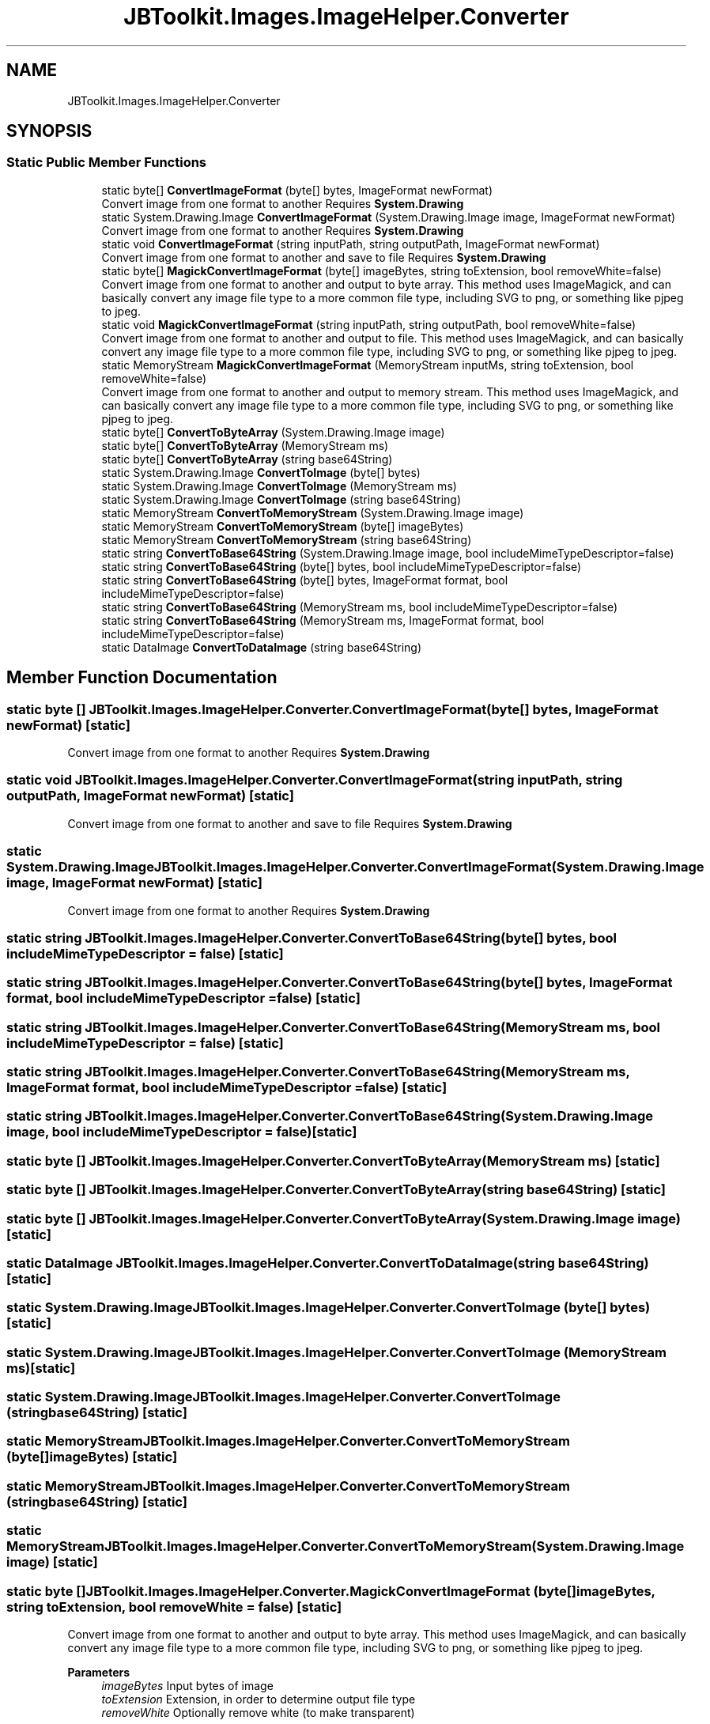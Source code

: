 .TH "JBToolkit.Images.ImageHelper.Converter" 3 "Sun Oct 18 2020" "JB.Toolkit" \" -*- nroff -*-
.ad l
.nh
.SH NAME
JBToolkit.Images.ImageHelper.Converter
.SH SYNOPSIS
.br
.PP
.SS "Static Public Member Functions"

.in +1c
.ti -1c
.RI "static byte[] \fBConvertImageFormat\fP (byte[] bytes, ImageFormat newFormat)"
.br
.RI "Convert image from one format to another Requires \fBSystem\&.Drawing\fP "
.ti -1c
.RI "static System\&.Drawing\&.Image \fBConvertImageFormat\fP (System\&.Drawing\&.Image image, ImageFormat newFormat)"
.br
.RI "Convert image from one format to another Requires \fBSystem\&.Drawing\fP "
.ti -1c
.RI "static void \fBConvertImageFormat\fP (string inputPath, string outputPath, ImageFormat newFormat)"
.br
.RI "Convert image from one format to another and save to file Requires \fBSystem\&.Drawing\fP "
.ti -1c
.RI "static byte[] \fBMagickConvertImageFormat\fP (byte[] imageBytes, string toExtension, bool removeWhite=false)"
.br
.RI "Convert image from one format to another and output to byte array\&. This method uses ImageMagick, and can basically convert any image file type to a more common file type, including SVG to png, or something like pjpeg to jpeg\&. "
.ti -1c
.RI "static void \fBMagickConvertImageFormat\fP (string inputPath, string outputPath, bool removeWhite=false)"
.br
.RI "Convert image from one format to another and output to file\&. This method uses ImageMagick, and can basically convert any image file type to a more common file type, including SVG to png, or something like pjpeg to jpeg\&. "
.ti -1c
.RI "static MemoryStream \fBMagickConvertImageFormat\fP (MemoryStream inputMs, string toExtension, bool removeWhite=false)"
.br
.RI "Convert image from one format to another and output to memory stream\&. This method uses ImageMagick, and can basically convert any image file type to a more common file type, including SVG to png, or something like pjpeg to jpeg\&. "
.ti -1c
.RI "static byte[] \fBConvertToByteArray\fP (System\&.Drawing\&.Image image)"
.br
.ti -1c
.RI "static byte[] \fBConvertToByteArray\fP (MemoryStream ms)"
.br
.ti -1c
.RI "static byte[] \fBConvertToByteArray\fP (string base64String)"
.br
.ti -1c
.RI "static System\&.Drawing\&.Image \fBConvertToImage\fP (byte[] bytes)"
.br
.ti -1c
.RI "static System\&.Drawing\&.Image \fBConvertToImage\fP (MemoryStream ms)"
.br
.ti -1c
.RI "static System\&.Drawing\&.Image \fBConvertToImage\fP (string base64String)"
.br
.ti -1c
.RI "static MemoryStream \fBConvertToMemoryStream\fP (System\&.Drawing\&.Image image)"
.br
.ti -1c
.RI "static MemoryStream \fBConvertToMemoryStream\fP (byte[] imageBytes)"
.br
.ti -1c
.RI "static MemoryStream \fBConvertToMemoryStream\fP (string base64String)"
.br
.ti -1c
.RI "static string \fBConvertToBase64String\fP (System\&.Drawing\&.Image image, bool includeMimeTypeDescriptor=false)"
.br
.ti -1c
.RI "static string \fBConvertToBase64String\fP (byte[] bytes, bool includeMimeTypeDescriptor=false)"
.br
.ti -1c
.RI "static string \fBConvertToBase64String\fP (byte[] bytes, ImageFormat format, bool includeMimeTypeDescriptor=false)"
.br
.ti -1c
.RI "static string \fBConvertToBase64String\fP (MemoryStream ms, bool includeMimeTypeDescriptor=false)"
.br
.ti -1c
.RI "static string \fBConvertToBase64String\fP (MemoryStream ms, ImageFormat format, bool includeMimeTypeDescriptor=false)"
.br
.ti -1c
.RI "static DataImage \fBConvertToDataImage\fP (string base64String)"
.br
.in -1c
.SH "Member Function Documentation"
.PP 
.SS "static byte [] JBToolkit\&.Images\&.ImageHelper\&.Converter\&.ConvertImageFormat (byte[] bytes, ImageFormat newFormat)\fC [static]\fP"

.PP
Convert image from one format to another Requires \fBSystem\&.Drawing\fP 
.SS "static void JBToolkit\&.Images\&.ImageHelper\&.Converter\&.ConvertImageFormat (string inputPath, string outputPath, ImageFormat newFormat)\fC [static]\fP"

.PP
Convert image from one format to another and save to file Requires \fBSystem\&.Drawing\fP 
.SS "static System\&.Drawing\&.Image JBToolkit\&.Images\&.ImageHelper\&.Converter\&.ConvertImageFormat (System\&.Drawing\&.Image image, ImageFormat newFormat)\fC [static]\fP"

.PP
Convert image from one format to another Requires \fBSystem\&.Drawing\fP 
.SS "static string JBToolkit\&.Images\&.ImageHelper\&.Converter\&.ConvertToBase64String (byte[] bytes, bool includeMimeTypeDescriptor = \fCfalse\fP)\fC [static]\fP"

.SS "static string JBToolkit\&.Images\&.ImageHelper\&.Converter\&.ConvertToBase64String (byte[] bytes, ImageFormat format, bool includeMimeTypeDescriptor = \fCfalse\fP)\fC [static]\fP"

.SS "static string JBToolkit\&.Images\&.ImageHelper\&.Converter\&.ConvertToBase64String (MemoryStream ms, bool includeMimeTypeDescriptor = \fCfalse\fP)\fC [static]\fP"

.SS "static string JBToolkit\&.Images\&.ImageHelper\&.Converter\&.ConvertToBase64String (MemoryStream ms, ImageFormat format, bool includeMimeTypeDescriptor = \fCfalse\fP)\fC [static]\fP"

.SS "static string JBToolkit\&.Images\&.ImageHelper\&.Converter\&.ConvertToBase64String (System\&.Drawing\&.Image image, bool includeMimeTypeDescriptor = \fCfalse\fP)\fC [static]\fP"

.SS "static byte [] JBToolkit\&.Images\&.ImageHelper\&.Converter\&.ConvertToByteArray (MemoryStream ms)\fC [static]\fP"

.SS "static byte [] JBToolkit\&.Images\&.ImageHelper\&.Converter\&.ConvertToByteArray (string base64String)\fC [static]\fP"

.SS "static byte [] JBToolkit\&.Images\&.ImageHelper\&.Converter\&.ConvertToByteArray (System\&.Drawing\&.Image image)\fC [static]\fP"

.SS "static DataImage JBToolkit\&.Images\&.ImageHelper\&.Converter\&.ConvertToDataImage (string base64String)\fC [static]\fP"

.SS "static System\&.Drawing\&.Image JBToolkit\&.Images\&.ImageHelper\&.Converter\&.ConvertToImage (byte[] bytes)\fC [static]\fP"

.SS "static System\&.Drawing\&.Image JBToolkit\&.Images\&.ImageHelper\&.Converter\&.ConvertToImage (MemoryStream ms)\fC [static]\fP"

.SS "static System\&.Drawing\&.Image JBToolkit\&.Images\&.ImageHelper\&.Converter\&.ConvertToImage (string base64String)\fC [static]\fP"

.SS "static MemoryStream JBToolkit\&.Images\&.ImageHelper\&.Converter\&.ConvertToMemoryStream (byte[] imageBytes)\fC [static]\fP"

.SS "static MemoryStream JBToolkit\&.Images\&.ImageHelper\&.Converter\&.ConvertToMemoryStream (string base64String)\fC [static]\fP"

.SS "static MemoryStream JBToolkit\&.Images\&.ImageHelper\&.Converter\&.ConvertToMemoryStream (System\&.Drawing\&.Image image)\fC [static]\fP"

.SS "static byte [] JBToolkit\&.Images\&.ImageHelper\&.Converter\&.MagickConvertImageFormat (byte[] imageBytes, string toExtension, bool removeWhite = \fCfalse\fP)\fC [static]\fP"

.PP
Convert image from one format to another and output to byte array\&. This method uses ImageMagick, and can basically convert any image file type to a more common file type, including SVG to png, or something like pjpeg to jpeg\&. 
.PP
\fBParameters\fP
.RS 4
\fIimageBytes\fP Input bytes of image
.br
\fItoExtension\fP Extension, in order to determine output file type
.br
\fIremoveWhite\fP Optionally remove white (to make transparent)
.RE
.PP
\fBReturns\fP
.RS 4
Byte array
.RE
.PP

.SS "static MemoryStream JBToolkit\&.Images\&.ImageHelper\&.Converter\&.MagickConvertImageFormat (MemoryStream inputMs, string toExtension, bool removeWhite = \fCfalse\fP)\fC [static]\fP"

.PP
Convert image from one format to another and output to memory stream\&. This method uses ImageMagick, and can basically convert any image file type to a more common file type, including SVG to png, or something like pjpeg to jpeg\&. 
.PP
\fBParameters\fP
.RS 4
\fIinputMs\fP Input memory stream of image
.br
\fItoExtension\fP Extension, in order to determine output file type
.br
\fIremoveWhite\fP Optionally remove white (to make transparent)
.RE
.PP
\fBReturns\fP
.RS 4
Memory stream
.RE
.PP

.SS "static void JBToolkit\&.Images\&.ImageHelper\&.Converter\&.MagickConvertImageFormat (string inputPath, string outputPath, bool removeWhite = \fCfalse\fP)\fC [static]\fP"

.PP
Convert image from one format to another and output to file\&. This method uses ImageMagick, and can basically convert any image file type to a more common file type, including SVG to png, or something like pjpeg to jpeg\&. 
.PP
\fBParameters\fP
.RS 4
\fIinputPath\fP Input path of image
.br
\fIoutputPath\fP Output path of new image
.br
\fIremoveWhite\fP Optionally remove white (to make transparent)
.RE
.PP


.SH "Author"
.PP 
Generated automatically by Doxygen for JB\&.Toolkit from the source code\&.
